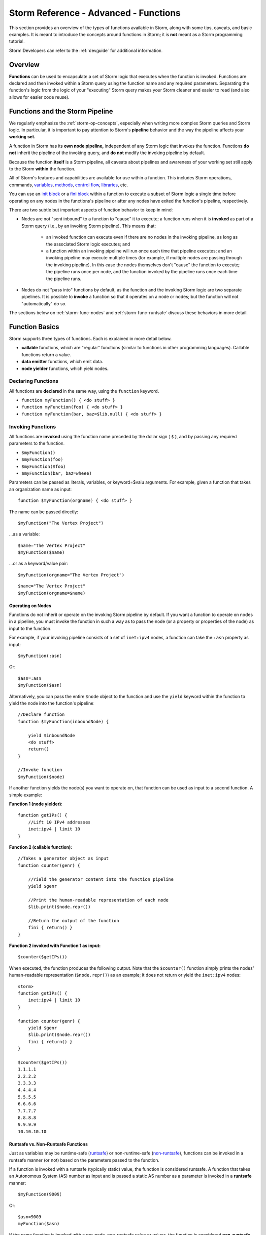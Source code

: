 .. highlight:: none


.. _storm-adv-functions:

Storm Reference - Advanced - Functions
======================================

This section provides an overview of the types of functions available in Storm, along with some tips,
caveats, and basic examples. It is meant to introduce the concepts around functions in Storm; it is
**not** meant as a Storm programming tutorial.

Storm Developers can refer to the :ref:`devguide` for additional information.

.. _storm-func-overview:

Overview
--------

**Functions** can be used to encapsulate a set of Storm logic that executes when the function is invoked.
Functions are declared and then invoked within a Storm query using the function name and any required
parameters. Separating the function's logic from the logic of your "executing" Storm query makes your
Storm cleaner and easier to read (and also allows for easier code reuse).

.. _storm-func-pipeline:

Functions and the Storm Pipeline
--------------------------------

We regularly emphasize the :ref:`storm-op-concepts`, especially when writing more complex Storm queries
and Storm logic. In particular, it is important to pay attention to Storm's **pipeline** behavior and the
way the pipeline affects your **working set.**

A function in Storm has its **own node pipeline,** independent of any Storm logic that invokes the function.
Functions **do not** inherit the pipeline of the invoking query, and **do not** modify the invoking pipeline
by default.

Because the function **itself** is a Storm pipeline, all caveats about pipelines and awareness of your
working set still apply to the Storm **within** the function.

All of Storm's features and capabilities are available for use within a function. This includes Storm
operations, commands, `variables`_, `methods`_, `control flow`_, `libraries`_, etc.

You can use an `init block`_ or a `fini block`_ within a function to execute a subset of Storm logic a single
time before operating on any nodes in the functions's pipeline or after any nodes have exited the function's
pipeline, respectively.

There are two subtle but important aspects of function behavior to keep in mind:

- Nodes are not "sent inbound" to a function to "cause" it to execute; a function runs when it is **invoked**
  as part of a Storm query (i.e., by an invoking Storm pipeline). This means that:
  
   - an invoked function can execute even if there are no nodes in the invoking pipeline, as long as the
     associated Storm logic executes; and
   - a function within an invoking pipeline will run once each time that pipeline executes; and an invoking
     pipeline may execute multiple times (for example, if multiple nodes are passing through the invoking
     pipeline). In this case the nodes themselves don't "cause" the function to execute; the pipeline runs
     once per node, and the function invoked by the pipeline runs once each time the pipeline runs.

- Nodes do not "pass into" functions by default, as the function and the invoking Storm logic are two separate
  pipelines. It is possible to **invoke** a function so that it operates on a node or nodes; but the function
  will not "automatically" do so.
  
The sections below on :ref:`storm-func-nodes` and :ref:`storm-func-runtsafe` discuss these behaviors in more detail.

.. _storm-func-basics:

Function Basics
---------------

Storm supports three types of functions. Each is explained in more detail below.

- **callable** functions, which are "regular" functions (similar to functions in other programming languages).
  Callable functions return a value.
- **data emitter** functions, which emit data.
- **node yielder** functions, which yield nodes.

.. _storm-func-declare:

Declaring Functions
+++++++++++++++++++

All functions are **declared** in the same way, using the ``function`` keyword.

- ``function myFunction() { <do stuff> }``
- ``function myFunction(foo) { <do stuff> }``
- ``function myFunction(bar, baz=$lib.null) { <do stuff> }``

.. _storm-func-invoke:

Invoking Functions
++++++++++++++++++

All functions are **invoked** using the function name preceded by the dollar sign ( ``$`` ), and by
passing any required parameters to the function.

- ``$myFunction()``
- ``$myFunction(foo)``
- ``$myFunction($foo)``
- ``$myFunction(bar, baz=wheee)``

Parameters can be passed as literals, variables, or keyword=$valu arguments. For example, given a
function that takes an organization name as input:

::
  
  function $myFunction(orgname) { <do stuff> }

The name can be passed directly:

::
  
  $myFunction("The Vertex Project")

...as a variable:

::
  
  $name="The Vertex Project"
  $myFunction($name)

...or as a keyword/value pair:

::
  
  $myFunction(orgname="The Vertex Project")

::
  
  $name="The Vertex Project"
  $myFunction(orgname=$name)


.. _storm-func-nodes:

Operating on Nodes
******************

Functions do not inherit or operate on the invoking Storm pipeline by default. If you want a function
to operate on nodes in a pipeline, you must invoke the function in such a way as to pass the node (or a
property or properties of the node) as input to the function.

For example, if your invoking pipeline consists of a set of ``inet:ipv4`` nodes, a function can take the
``:asn`` property as input:

::
  
  $myFunction(:asn)

Or:

::
  
  $asn=:asn
  $myFunction($asn)

Alternatively, you can pass the entire ``$node`` object to the function and use the ``yield`` keyword
within the function to yield the node into the function's pipeline:

::
  
  //Declare function
  function $myFunction(inboundNode) {
  
      yield $inboundNode
      <do stuff>
      return()
  }
  
  //Invoke function
  $myFunction($node)

If another function yields the node(s) you want to operate on, that function can be used as input to a
second function. A simple example:

**Function 1 (node yielder):**

::
  
  function getIPs() {
      //Lift 10 IPv4 addresses
      inet:ipv4 | limit 10
  }

**Function 2 (callable function):**

::
  
  //Takes a generator object as input
  function counter(genr) {
      
      //Yield the generator content into the function pipeline
      yield $genr
      
      //Print the human-readable representation of each node
      $lib.print($node.repr())
      
      //Return the output of the function
      fini { return() }
  }

**Function 2 invoked with Function 1 as input:**

::
  
  $counter($getIPs())

When executed, the function produces the following output. Note that the ``$counter()`` function simply prints
the nodes' human-readable representation (``$node.repr()``) as an example; it does not return or yield the
``inet:ipv4`` nodes:



::

    storm> 
    function getIPs() { 
        inet:ipv4 | limit 10 
    } 
    
    function counter(genr) {
        yield $genr 
        $lib.print($node.repr()) 
        fini { return() } 
    } 
    
    $counter($getIPs())
    1.1.1.1
    2.2.2.2
    3.3.3.3
    4.4.4.4
    5.5.5.5
    6.6.6.6
    7.7.7.7
    8.8.8.8
    9.9.9.9
    10.10.10.10



.. _storm-func-runtsafe:

Runtsafe vs. Non-Runtsafe Functions
***********************************

Just as variables may be runtime-safe (`runtsafe`_) or non-runtime-safe (`non-runtsafe`_), functions can be
invoked in a runtsafe manner (or not) based on the parameters passed to the function.

If a function is invoked with a runtsafe (typically static) value, the function is considered runtsafe. A
function that takes an Autonomous System (AS) number as input and is passed a static AS number as a parameter
is invoked in a **runtsafe** manner:

::
  
  $myFunction(9009)

Or:

::
  
  $asn=9009
  myFunction($asn)

If the same function is invoked with a per-node, non-runtsafe value or values, the function is considered
**non-runtsafe,** such as the example above where the invoking pipeline contains ``inet:ipv4`` nodes and the
function is invoked with the value of each node's ``:asn`` property:

::
  
  $myFunction(:asn)

Or:

::
  
  $asn=:asn
  $myFunction($asn)

.. TIP::
  
  Keep in mind that functions execute when they are invoked. This has some implications with respect to
  runtime safety ("runtsafety"):
  
  - A non-runtsafe function (i.e., that is dependent on a per-node value) will **not** execute when invoked
    if there are no nodes in the invoking pipeline. Synapse will not generate an error but the function
    will not "do anything".
  
  - A runtsafe function (i.e., one whose parameters are **not** node-dependent) will still execute once
    each time it is invoked. If the invoking Storm executes multiple times, this can result in the runtsafe
    function running repeatedly while simply "doing the same thing" each time (based on its runtsafe
    input parameters). If the function should only execute once, it can be placed in a `fini block`_ (or
    an `init block`_ as appropriate).

.. _storm-func-output:

Function Output
+++++++++++++++

Functions do not modify the invoking Storm pipeline by default. To access the output of a function
(whether nodes, data, or a value), you can:

- Assign the output of the function to a variable:
  
  ::
    
    $x = $myFunction()

- Iterate over the function's output (used with data emitters and node yielders):
  
  ::
    
    for $x in $myFunction() { <do stuff> }

- Add the node or nodes generated by the function directly to the invoking Storm pipeline with the
  ``yield`` keyword (used with node yielders and callable functions that return a node):
  
  ::
    
    yield $myFunction()

.. _storm-func-types:

Types of Functions
------------------

.. NOTE::
  
  Because all functions in Storm are declared and invoked the same way, the Storm syntax parser relies
  on the presence (or absence) of specific **keywords** within a function to identify the type of function
  and how to execute it.
  
  - Callable functions **must** include a ``return()`` statement (and must not use ``emit``).
  - Data emitter functions **must** use the ``emit`` keyword (and must not use ``return()``).
  - Node yielder functions **must not** include the keywords ``emit`` or ``return()``.
  
  Both data emitters and node yielders may optionally include the keyword ``stop`` to cleanly halt
  execution and exit the function. (Using ``stop`` in a callable function will generate a ``StormStop``
  error.)

Functions can be declared and invoked on their own, but are most often used when authoring more extensive
Storm code to implement a set of related functionality, such as a Rapid Power-Up. A set of functions, each
encapsulating Storm logic to perform a specific task, can work together to implement more complex
capabilities. Given this architecture, it is common for functions to invoke other functions as part of
their code, or to take the output of another function as an input parameter to perform another operation,
as seen in some of the examples below.

See the :ref:`dev_rapid_power_ups` section of the :ref:`devguide` for a more in-depth discussion of
how to integrate multiple Storm components into a larger package.

.. _storm-func-callable:

Callable Functions
++++++++++++++++++

**Callable** functions are "regular" functions, similar to those in other programming languages.  A callable
function is invoked (called) and returns a value using a ``return()`` statement. A ``return()`` statement
**must** be present for a callable function to execute properly even if the function does not return a
specific value.

Callable functions are **executed in their entirety** before returning. They return **exactly** one value.

.. TIP::
  
  Callable functions may contain multiple ``return()`` statements, based on the function's logic. The
  **first** ``return()`` encountered during the function's execution will cause the function to stop
  execution and return. If you are performing multiple actions within the function and want to ensure they
  all complete before the function returns, place the ``return()`` in a `fini block`_ so it executes
  once at the end of the function's pipeline.

Use Cases
*********

Callable functions can be used to:

- Check a condition and return a status (e.g., ``return((0))`` vs. ``return((1))``).
- Return a value (such as a count).
- Return a single node.
- Perform isolated operations on a node in the pipeline.
- Retrieve data from an external API.

Pseudocode
**********

::
  
  function callable() {
  
      <do stuff>
      return()
  }

Examples
********

**Return a node**

A callable function can take input and attempt to create (or lift) a node.

::
  
  //Takes a value expected to be an IPv4 or IPv6 as input
  function makeIP(ip) {
      
      //Attempt to create (or lift) an IPv4 from the input
      //Return the IPv4 and exit if successful
      [ inet:ipv4 ?= $ip ]
      return($node)
      
      //Otherwise, atempt to create (or lift) an IPv6 from the input
      //Return the IPv6 and exit if successful
      [ inet:ipv6 ?= $ip ]
      return($node)
      
      //If the input is not a valid IPv4 or IPv6, the function
      // will execute but will not return a node.
  }
  
  //Invoke the function with the specified input and
  // yield the result (if any) into the pipeline
  yield $makeIP(8.8.8.8)


**Return a node using secondary property deconfliction**

When ingesting or creating `guid-based`_ nodes, a common deconfliction strategy is to check for existing
nodes using one or more secondary properties (known as `secondary property deconfliction`_). A callable
function that takes a secondary property value (or values) as input and returns (or creates) the node
simplifies this process.

::
  
  //Create an ou:org node based on an org name (ou:name)
  
  //Declare function - takes 'name' as input
  function genOrgByName(name) {
      
      //Check whether input is valid for an ou:name value
      //If not, return / exit
      ($ok, $name) = $lib.trycast(ou:name, $name)
      if (not $ok) { return() }
      
      //If name is valid, attempt to identify an existing ou:org
      //Lift the ou:name node for 'name' (if it exists)
      // and pivot to an org with that name (if it exists)
      //Return the existing node if found
      ou:name=$name -> ou:org
      return($node)
      
      //If an org is not found, create a new ou:org using 'gen' and the name
      // as input for the org's guid; set the :name prop
      //Return the new node
      [ ou:org=(gen, $name) :name=$name ]
      return($node)
  }
  
  //Invoke the function with input name "The Vertex Project" and yield
  // the result into the pipeline
  yield $genOrgByName("The Vertex Project")


.. TIP::
  
  Synapse includes `gen.*`_ (generator) Storm commands and `$lib.gen`_ APIs that can generate many
  common guid-based forms using secondary property deconfliction.


**Return a value**

Some data sources provide feed-like APIs that allow you to retrieve either the entire feed or just
retrieve any new items added since your last update. The "last update" time can be stored as :ref:`gloss-node-data`
on the ``meta:source`` node for the data source. A callable function can retrieve the "last updated" date
(e.g., to pass the value to another function used to retrieve only the latest feed data).

::
  
  function getLastReportDate() {
      
      //Invoke an existing function to create (initialize) or retrieve the meta:source node
      // and yield the node into the function's pipeline
      yield $initMetaSource()
      
      //Set the $date variable to the value of the node data key mysource:report:date from
      // the meta:source node.
      $date = $node.data.get(mysource:report:date)
      
      //If there is no value for this key return the integer 0
      if ($date = $lib.null) { return((0)) }
      
      //Otherwise return the date
      return($date)
  }
  
  //Assign the value returned by this function to the variable $date for use by the
  // invoking Storm pipeline. This value can be passed to another function that retrieves
  // the latest feed data.
  $date = $getLastReportDate()
 

.. _storm-func-emitter:

Data Emitter Functions
++++++++++++++++++++++

**Data emitter** functions emit data using the ``emit`` keyword. The ``stop`` keyword can optionally
be used to halt processing and exit the function. The ``emit`` keyword **must** be present for a data
emitter function to execute properly.

Data emitter functions **stream** data (technically, they return a **generator object** that is iterated
over). They are designed to emit data to the invoking pipeline as it is available; they may be invoked
with **for** or **while** loops for this purpose. When data is emitted, execution of the function is
paused until the invoking pipeline requests the next value, at which point the function's execution
resumes.

Use Cases
*********

Data emitter functions can be used to:

- Consume data from sources that paginate results, where you want to mask the pagination (i.e., a data
  emitter can consume and emit the first page of results; then consume and emit the next page; and so on).
- Consume data from sources that stream results, where the data emitter is used to continue the streaming
  behavior.

.. TIP::
  
  Data emitters can be used to emit nodes (e.g., ``emit $node``), though this is an uncommon use case.
  The ability of data emitters to emit data incrementally is useful when consuming large result sets from
  an API. "Subsets" of results (such as individual JSON objects from a JSON blob) can be made available
  more quickly (e.g., to another function responsible for creating nodes from the JSON) while the
  emitter continues to process data.
  
  In contrast, if the same set of API results was consumed by a callable function, the function would
  need to consume the entire result set before returning.

Pseudocode
**********

::
  
  function data_emitter() {
      
      for $thing in $things {
          <do stuff>
          emit $thing
      }
  }

Or:

::
  
  function data_emitter() {
      
      for $thing in $things {
          <do stuff>
          emit $thing
          
          if ($thing = "badthing") {
              stop
          }
      }
  }

Or:

::
  
  function data_emitter() {
  
      while (1) {
          <do stuff>
          emit $thing
          
          if (<end condition>) { stop }
          
          <update something to continue while loop>
      }
  }


Example
*******

Some data sources may paginate results, returning X number of objects (e.g., in a JSON blob) at a time
until all results are returned. A data emitter function can emit individual JSON objects from the blob
(e.g., for consumption by another function that processes the object and creates nodes) until all of
the results have been received.

::
  
  function emitReportFeed() {
      
      //Set variables for the current time and the # of objects to retrieve per page
      $now = $lib.time.now()
      $pagelim = 100
      
      //Set a variable for API query parameters
      $params = ({
          "limit": $pagelim,
      })
      
      //Set a variable for the initial offset
      $offset = (0)
      
      //While loop to retrieve records
      while (1) {
          
          //Set the value of the 'offset' parameter
          $params.offset = $offset
          
          //Invoke an existing function to retrieve the JSON using $params as parameters
          // to the API request.
          //Assign the returned JSON to the variable $data
          $data = $getJson("/reports", params=$params)
          
          //If no data is returned, stop and exit this function
          if ($data = $lib.null) { stop }
          
          //If data is returned, loop over the JSON and emit each item / ojbect
          for $item in $data.data { emit $item }
          
          //Set $datasize to the size (number of items) in the returned JSON
          $datasize = $data.data.size()
          
          //Check whether the # of records returned is less than our page limit
          //If so we have retrieved all available records
          if ($datasize < $pagelim) {
                        
              //Print status to CLI if debug is in use
              if $lib.debug { $lib.print(`Reports ingested up to {$now}`) }
              
              //Invoke an existing function to update the 'last retrieved' date to the current time
              //E.g., this value may be stored as node data on the feed's meta:source node
              $setReportFeedLast($now)
              
              //Stop and exit the function
              stop
          }
          
          //If $datasize is NOT < $pagelim there is more data
          //Update the $offset value and execute the while loop again
          $offset = ($offset + $pagelim)
      }
  }

.. _storm-func-yielder:

Node Yielder Functions
++++++++++++++++++++++

**Node yielder** functions yield nodes. If a function **does not** include either of the keywords ``return``
or ``emit``, it is presumed to be a node yielder.

Node yielder functions **stream** nodes; (technically, they return a **generator object** that is iterated
over). They are designed to yield nodes as they are available while continuing to execute. They may be
invoked with the ``yield`` keyword or with a **for** loop for this purpose.

Use Cases
*********

Node yielder functions can be used to:

- Isolate different node construction pipelines during complex data ingest logic.

Pseudocode
**********

::
  
  function node_yielder() {
      <do stuff>
  }

Examples
********

Some data sources allow you to retrieve specific records or reports (e.g., based on a record or
report number). A node yielder function can request the record(s) and yield the node(s) created
from those records (e.g., a report retrieved from a data source may be used to create a ``media:news``
node).

::
  
  //Function takes one or more IDs as input
  function reportByID(reportids) {
      
      //Loop over report IDs
      for $reportid in $reportids {
          
          //Invoke an existing privileged function to retrieve the report object (i.e., a JSON response)
          //A privileged module may be invoked to mask sensitive data such as an API key from a normal user
          $report = $privsep.getReportById($reportid)
          
          //Print the JSON to CLI if debug is in use
          if $lib.debug { $lib.pprint($report) }
          
          //Yield the node (e.g., media:news node) created by invoking an existing function that
          // creates the media:news node from the $report
          yield $ingest.addReport($report)
      }
  }

.. _storm-func-privsep:

Functions and Privilege Separation
----------------------------------

Functions can be used to support **privilege separation** ("privsep") for things like custom Power-Up
development. Storm logic that requires access to sensitive information (such as API keys or other credentials)
can be encapsulated in a function that is not accessible to unprivileged users. The function can return
non-sensitive data that is "safe" for viewing or consumption.

See the :ref:`dev_rapid_power_ups` Guide and in particular the section on `privileged modules`_ for more
information.

.. _storm-func-debug:

Function Debugging Tips
-----------------------

Functions execute Storm, so standard `Storm debugging tips`_ still apply to all code **within** the function
itself (and to the Storm code that invokes the function, of course). The following additional tips apply to
functions in particular.

**Use the right type of function for your use case.** Each Storm function serves a different purpose; be clear
on what type of function you need for a given situation.

For example, a node yielder can yield multiple nodes. A callable function can also yield multiple nodes
(e.g., by returning a set or list object). But there can be significant (even damaging) performance
differences between the two, depending on the nature of the function.
  
A node yielder yields a generator object that can incrementally provide results (i.e., for a streaming
effect). When written as a node yielder, a function to lift every node in a Cortex is workable, even for
large result sets:

::
  
  function allnodes() { .created }

You could write the same function as a callable function, but it would likely blow up your system by
consuming all available memory. A callable function can only return exactly one object; it can't stream
results. You could write a callable function to lift each node, add it to a set object, and have the
function return the set. But the callable function will need to construct and store the **entire set**
in memory until the object can be returned:

::
  
  // NEVER DO THIS
  function allnodes() {
      
      $set = ([])
      .created
      $set.add($node)
      fini { return($set) }
  }

While this is an extreme example, it serves to illustrate some of the differences between function types.

**Ensure necessary keywords are present for your function type.** Synapse determines "what kind" of function
is present and how to execute it based on keywords (e.g., ``return()`` for callable functions, ``emit`` for
data emitters). If you write a node yielder function with a ``return()`` statement, Synapse will attempt to
execute it as a callable function. Similarly, a callable function that is missing a ``return()`` will not
execute properly.

.. NOTE::
  
  Data emitters and node yielders may **fail** to emit data or yield nodes, based on the input to the
  function and the function's code. In these situations it can be challenging to determine whether a
  function that is "not doing anything" is a yielder / emitter that is failing to produce output, or a
  callable function that is missing a ``return()`` statement.

**Understand pipeline interactions between functions and Storm logic that invokes them.** By default,
functions do not interact with the Storm pipeline that invokes them.

If you want a function to operate on nodes in the invoking Storm pipeline, you must invoke the function
in such a way as to do this.
  
.. NOTE::
  
  If a function is written to operate on or iterate over nodes, and there are no nodes in the pipeline
  (based on previously executing Storm logic), the function will not execute.

If you want the invoking Storm pipeline to operate on the function's output, you must ensure that the
output is returned to the pipeline (e.g., assign the function's output to a variable; use the ``yield``
keyword to yield any nodes into the pipeline; use a for loop to iterate over function results; etc.).


.. _variables: https://synapse.docs.vertex.link/en/latest/synapse/userguides/storm_adv_vars.html
.. _methods: https://synapse.docs.vertex.link/en/latest/synapse/userguides/storm_adv_methods.html
.. _control flow: https://synapse.docs.vertex.link/en/latest/synapse/userguides/storm_adv_control.html
.. _libraries: https://synapse.docs.vertex.link/en/latest/synapse/stormtypes.html
.. _init block: https://synapse.docs.vertex.link/en/latest/synapse/userguides/storm_adv_control.html#init-block
.. _fini block: https://synapse.docs.vertex.link/en/latest/synapse/userguides/storm_adv_control.html#fini-block
.. _runtsafe: https://synapse.docs.vertex.link/en/latest/synapse/glossary.html#runtsafe
.. _non-runtsafe: https://synapse.docs.vertex.link/en/latest/synapse/glossary.html#non-runtsafe
.. _guid-based: https://synapse.docs.vertex.link/en/latest/synapse/userguides/storm_ref_type_specific.html#guid
.. _secondary property deconfliction: https://synapse.docs.vertex.link/en/latest/synapse/userguides/storm_ref_type_specific.html#guid-best-practices
.. _gen.*: https://synapse.docs.vertex.link/en/latest/synapse/userguides/storm_ref_cmd.html#gen
.. _$lib.gen: https://synapse.docs.vertex.link/en/latest/synapse/autodocs/stormtypes_libs.html#lib-gen
.. _privileged modules: https://synapse.docs.vertex.link/en/latest/synapse/devguides/power-ups.html#privileged-modules
.. _Storm debugging tips: https://synapse.docs.vertex.link/en/latest/synapse/userguides/storm_adv_control.html#storm-debugging-tips